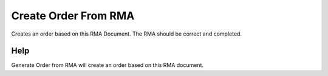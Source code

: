 
.. _functional-guide/process/m_rma_createorder:

=====================
Create Order From RMA
=====================

Creates an order based on this RMA Document. The RMA should be correct and completed.

Help
====
Generate Order from RMA will create an order based on this RMA document.
